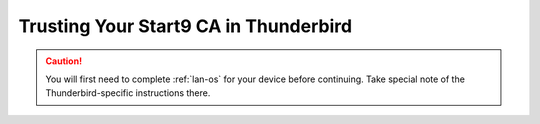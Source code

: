 .. _lan-thunderbird:

======================================
Trusting Your Start9 CA in Thunderbird
======================================

.. caution:: You will first need to complete :ref:`lan-os` for your device before continuing.  Take special note of the Thunderbird-specific instructions there.

.. tabs::

    .. group-tab:: Linux/Mac/Windows

        #. Open Thunderbird and do the following:

            a. Select the hamburger menu bar near the top right of the tab
            b. Select *Settings* from the resulting drop-down menu

            .. figure:: /_static/images/ssl/integrations/thunderbird_1.png
                :width: 80%
                :alt: Thunderbird config editor

            c. In the search bar in the top right, type "*config*"
            d. Select *Config Editor...*

            .. figure:: /_static/images/ssl/integrations/thunderbird_2.png
                :width: 80%
                :alt: Thunderbird config editor
        
        #. Search for **security.enterprise_roots.enabled**, and click the toggle button so that it turns to **true**:

            .. figure:: /_static/images/ssl/integrations/thunderbird_3.png
                :width: 80%
                :alt: Thunderbird enterprise_roots settings



